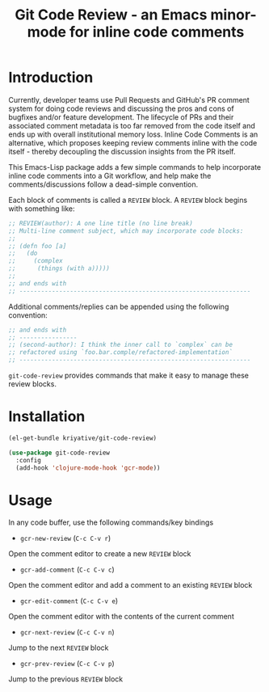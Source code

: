 #+title: Git Code Review - an Emacs minor-mode for inline code comments

* Introduction

Currently, developer teams use Pull Requests and GitHub's PR comment
system for doing code reviews and discussing the pros and cons of
bugfixes and/or feature development. The lifecycle of PRs and their
associated comment metadata is too far removed from the code itself
and ends up with overall institutional memory loss. Inline Code
Comments is an alternative, which proposes keeping review comments
inline with the code itself - thereby decoupling the discussion
insights from the PR itself.

This Emacs-Lisp package adds a few simple commands to help incorporate
inline code comments into a Git workflow, and help make the
comments/discussions follow a dead-simple convention.

Each block of comments is called a =REVIEW= block. A =REVIEW= block
begins with something like:

#+BEGIN_SRC clojure
  ;; REVIEW(author): A one line title (no line break)
  ;; Multi-line comment subject, which may incorporate code blocks:
  ;;
  ;; (defn foo [a]
  ;;   (do
  ;;     (complex
  ;;      (things (with a)))))
  ;;
  ;; and ends with
  ;; ----------------------------------------------------------------
#+END_SRC

Additional comments/replies can be appended using the following
convention:

#+BEGIN_SRC clojure
  ;; and ends with
  ;; ----------------
  ;; (second-author): I think the inner call to `complex` can be
  ;; refactored using `foo.bar.comple/refactored-implementation`
  ;; ----------------------------------------------------------------
#+END_SRC

=git-code-review= provides commands that make it easy to manage these
review blocks.

* Installation
#+BEGIN_SRC emacs-lisp
  (el-get-bundle kriyative/git-code-review)

  (use-package git-code-review
    :config
    (add-hook 'clojure-mode-hook 'gcr-mode))
#+END_SRC

* Usage
In any code buffer, use the following commands/key bindings

- =gcr-new-review= (=C-c C-v r=)
Open the comment editor to create a new =REVIEW= block

- =gcr-add-comment= (=C-c C-v c=)
Open the comment editor and add a comment to an existing =REVIEW=
block

- =gcr-edit-comment= (=C-c C-v e=)
Open the comment editor with the contents of the current comment

- =gcr-next-review= (=C-c C-v n=)
Jump to the next =REVIEW= block

- =gcr-prev-review= (=C-c C-v p=)
Jump to the previous =REVIEW= block

